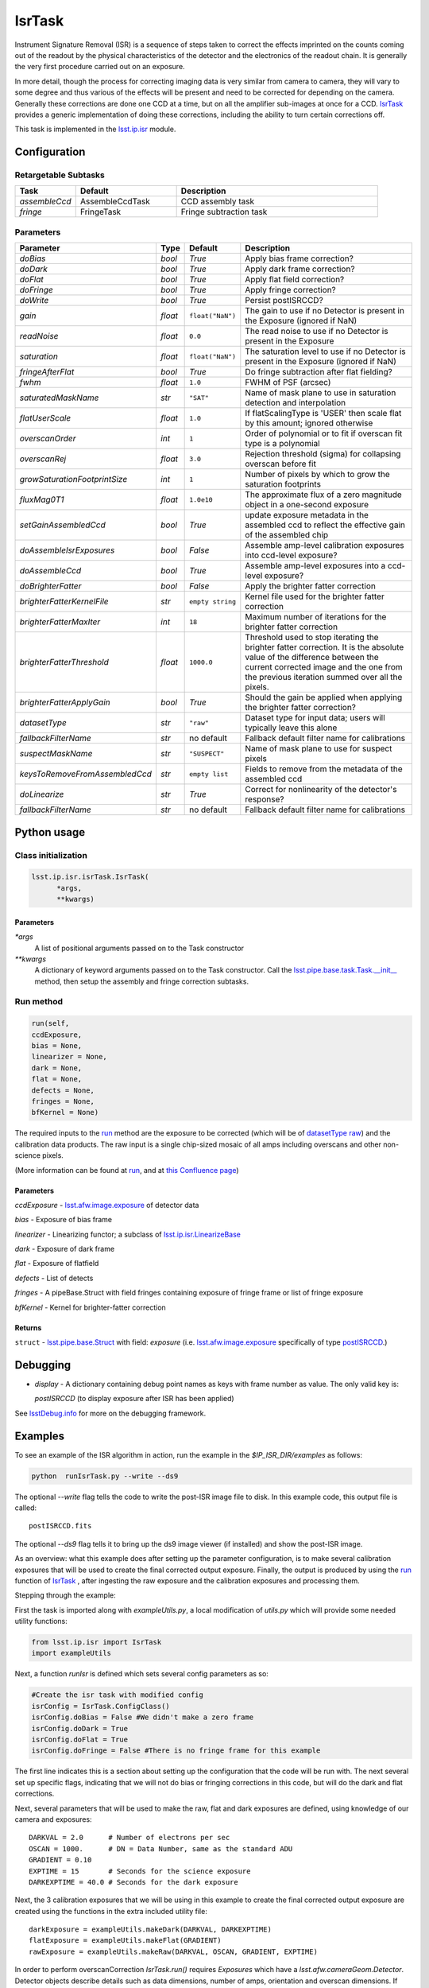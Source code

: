 
#######
IsrTask 
#######

Instrument Signature Removal (ISR) is a sequence of steps taken to
correct the effects imprinted on the counts coming out of the readout
by the physical characteristics of the detector and the electronics of
the readout chain.  It is generally the very first procedure carried
out on an exposure.

In more detail, though the process for correcting imaging data is very
similar from camera to camera, they will vary to some degree and thus
various of the effects will be present and need to be corrected for
depending on the camera.  Generally these corrections are done one CCD
at a time, but on all the amplifier sub-images at once for a CCD.
`IsrTask <#>`_ provides a generic implementation of doing these
corrections, including the ability to turn certain corrections off.

.. `IsrTask <#>`_ will link to the API page when it's made

This task is implemented in the `lsst.ip.isr`_ module.

.. _`lsst.ip.isr`: https://lsst-web.ncsa.illinois.edu/doxygen/x_masterDoxyDoc/namespacelsst_1_1ip_1_1isr.html

.. seealso::
   
    This task is most commonly called by :doc:`ProcessCcd <processccd>`.

    `API Usage <#>`_: *[To be filled in, like in charimg case]*

.. We will have a link to a separate page here called apiUsage_isrtask.rst

Configuration
=============


Retargetable Subtasks
---------------------

.. csv-table:: 
   :header: Task, Default, Description
   :widths: 15, 25, 50

	`assembleCcd` , AssembleCcdTask ,  CCD assembly task
	`fringe` ,  FringeTask , Fringe subtraction task
 
Parameters
----------

.. csv-table:: 
   :header: Parameter, Type, Default, Description
   :widths: 10, 5, 5, 50

   `doBias`, `bool`,   `True`,  Apply bias frame correction?
   `doDark`, `bool`,   `True`,  Apply dark frame correction?
   `doFlat`, `bool`,   `True`,  Apply flat field correction?
   `doFringe`, `bool`,   `True`,  Apply fringe correction?
   `doWrite`, `bool`,   `True`,  Persist postISRCCD?
   `gain`, `float`,   ``float("NaN")``,  The gain to use if no Detector is present in the Exposure (ignored if NaN)
   `readNoise`, `float`,   ``0.0``,  The read noise to use if no Detector is present in the Exposure
   `saturation`, `float`,   ``float("NaN")``,  The saturation level to use if no Detector is present in the Exposure (ignored if NaN)
   `fringeAfterFlat`, `bool`,   `True`,  Do fringe subtraction after flat   fielding?
   `fwhm`, `float`,   ``1.0``,  FWHM of PSF (arcsec)
   `saturatedMaskName`, `str`,   ``"SAT"``,  Name of mask plane to use in saturation detection and interpolation
   `flatUserScale`, `float`,   ``1.0``,  If flatScalingType is 'USER' then scale flat by this amount; ignored otherwise
   `overscanOrder`, `int`,   ``1``,  Order of polynomial or to fit if overscan fit type is a polynomial
   `overscanRej`, `float`,   ``3.0``,  Rejection threshold (sigma) for collapsing overscan before fit
   `growSaturationFootprintSize`, `int`,   ``1``,  Number of pixels by which to grow the saturation footprints
   `fluxMag0T1`, `float`,   ``1.0e10``,  The approximate flux of a zero   magnitude object in a one-second exposure
   `setGainAssembledCcd`, `bool`,   `True`,  update exposure metadata in the assembled ccd to reflect the effective gain of the assembled chip
   `doAssembleIsrExposures`, `bool`,   `False`,  Assemble amp-level calibration exposures into ccd-level exposure?
   `doAssembleCcd`, `bool`,   `True`,  Assemble amp-level exposures into a ccd-level exposure?
   `doBrighterFatter`, `bool`,   `False`,  Apply the brighter fatter correction
   `brighterFatterKernelFile`, `str`,   ``empty string``,  Kernel file used for the brighter fatter correction
   `brighterFatterMaxIter`, `int`,   ``18``,  Maximum number of iterations for the brighter fatter correction
   `brighterFatterThreshold`, `float`,   ``1000.0``,  Threshold used to stop iterating the brighter fatter correction.  It is the absolute value of the difference between the current corrected image and the one from the previous iteration summed over all the pixels.
   `brighterFatterApplyGain`, `bool`,   `True`,  Should the gain be applied when applying the brighter fatter correction?
   `datasetType`, `str`,   ``"raw"``,  Dataset type for input data; users will typically leave this alone
   `fallbackFilterName`, `str`,  no default,  Fallback default filter name for calibrations
   `suspectMaskName`, `str`,  ``"SUSPECT"``, Name of mask plane to use for suspect pixels
   `keysToRemoveFromAssembledCcd`, `str`,   ``empty list``, Fields to remove from the metadata of the assembled ccd
   `doLinearize`, `str`,  `True`, Correct for nonlinearity of the detector's response?
   `fallbackFilterName`, `str`, no default, Fallback default filter name for calibrations


.. raw:: html
	 
  <table border="1" class="colwidth-given docutils">
     <colgroup>
       <col width="31%">
       <col width="9%">
       <col width="15%">
       <col width="46%">
     </colgroup>
     <tbody valign="top">
       <tr class="row-even">
         <td>
           <code class="xref py py-obj docutils literal">flatScalingType</code>
         </td>
         <td>
           <b>  <a href="https://docs.python.org/2/library/functions.html#str">str</a></b>
         </td>
         <td>
        	 <code> "USER" </code>
	 </td>
        <td>
	<p> The method for scaling the flat on the fly; allowed values:
	</p> 
          <ul>
            <li> <code>  "USER"  </code> : Scale by flatUserScale
	    <li> <code>  "MEAN" </code>: Scale by the inverse of the mean
	    <li> <code>  "MEDIAN" </code>: Scale by the inverse of the median
	  </ul>
         </td>
       </tr>
       <tr class="row-odd">
         <td>
           <code class="xref py py-obj docutils literal">overscanFitType</code>
         </td>
         <td>
          <b>  <a href="https://docs.python.org/2/library/functions.html#str">str</a> </b>
         </td>
         <td>
        	 <code> "MEDIAN" </code>
	 </td>
         <td>
	 <p>
	  The method for fitting the overscan bias level; allowed values:
	 </p>
	 <ul>
	   <li>  <code>"POLY"</code>: Fit ordinary polynomial to the longest axis of the overscan region
	   <li>  <code>"CHEB"</code>: Fit Chebyshev polynomial to the longest axis of the overscan region
	   <li>  <code>"LEG"</code>: Fit Legendre polynomial to the longest axis of the overscan region
	   <li>  <code>"NATURAL_SPLINE"</code>: Fit natural spline to the longest axis of the overscan region
	   <li>  <code>"CUBIC_SPLINE"</code>: Fit cubic spline to the longest axis of the overscan region
	   <li>  <code>"AKIMA_SPLINE"</code>: Fit Akima spline to the longest axis of the overscan region
	   <li>  <code>"MEAN"</code>: Correct using the mean of the overscan region
	   <li>  <code>"MEDIAN"</code>: Correct using the median of the overscan region
	  </ul>
     </tbody>
   </table>



Python usage
============
 
Class initialization
--------------------

.. code-block:: python
		
  lsst.ip.isr.isrTask.IsrTask(
 	*args,
 	**kwargs)
   
Parameters
^^^^^^^^^^

`*args`
  A list of positional arguments passed on to the Task constructor
`**kwargs`
  A dictionary of keyword arguments passed on to the Task constructor. Call the `lsst.pipe.base.task.Task.__init__`_ method, then setup the assembly and fringe correction subtasks.

.. _`lsst.pipe.base.task.Task.__init__`: https://lsst-web.ncsa.illinois.edu/doxygen/x_masterDoxyDoc/classlsst_1_1pipe_1_1base_1_1task_1_1_task.html#a1773a024121ed2ce7294509b3e8b40e8

Run method
----------
 
.. code-block:: python
  
	run(self,
 	ccdExposure,
 	bias = None,
 	linearizer = None,
 	dark = None,
 	flat = None,
 	defects = None,
 	fringes = None,
 	bfKernel = None)

The required inputs to the `run`_ method are the exposure to be corrected
(which will be of `datasetType <#>`_  `raw <#>`_) and the calibration
data products. The raw input is a single chip-sized mosaic of all amps
including overscans and other non-science pixels.

.. We want to eventually link these to pages explaining the different kinds datatypes available
   	
(More information can be found at `run`_, and at `this Confluence page`_)

.. _`run`: https://lsst-web.ncsa.illinois.edu/doxygen/x_masterDoxyDoc/classlsst_1_1ip_1_1isr_1_1isr_task_1_1_isr_task.html#aab476cefa23d730451f39119e04875d5  

.. _`this Confluence page`: https://confluence.lsstcorp.org/pages/viewpage.action?spaceKey=~hchiang2&title=Notes+on+existing+pipeline+components

Parameters
^^^^^^^^^^

`ccdExposure` -  `lsst.afw.image.exposure <#>`_ of detector data

.. We want to eventually link this to a page explaining the different kinds of exposures accessible in the afw.image pkg
   
`bias` -  Exposure of bias frame
  
`linearizer` -  Linearizing functor; a subclass of `lsst.ip.isr.LinearizeBase`_

.. _`lsst.ip.isr.LinearizeBase`: https://lsst-web.ncsa.illinois.edu/doxygen/x_masterDoxyDoc/classlsst_1_1ip_1_1isr_1_1linearize_1_1_linearize_base.html

`dark` -  Exposure of dark frame

`flat` -  Exposure of flatfield
  
`defects` -  List of detects
  
`fringes` -  A pipeBase.Struct with field fringes containing exposure of fringe frame or list of fringe exposure
  
`bfKernel`	- Kernel for brighter-fatter correction


Returns
^^^^^^^

``struct`` -   `lsst.pipe.base.Struct`_ with field: `exposure` (i.e. `lsst.afw.image.exposure <#>`_  specifically of type `postISRCCD <#>`_.)

.. We want to eventually link this to a page explaining the different kinds of exposures accessible in the afw.image pkg, and the different kinds datatypes available   

.. _`lsst.pipe.base.Struct`: https://lsst-web.ncsa.illinois.edu/doxygen/x_masterDoxyDoc/classlsst_1_1pipe_1_1base_1_1struct_1_1_struct.html


Debugging
=========

- `display` - A dictionary containing debug point names as keys with frame number as value.  The only valid key is:

  `postISRCCD` (to display exposure after ISR has been applied)

See `lsstDebug.info`_ for more on the debugging framework.

.. _`lsstDebug.info`: https://lsst-web.ncsa.illinois.edu/doxygen/x_masterDoxyDoc/classlsst_debug_1_1_info.html

Examples
========

.. This example is not working in the current stack (see https://jira.lsstcorp.org/browse/DM-9197)  --- 2/9/2017
   

To see an example of the ISR algorithm in action, run the
example in the `$IP_ISR_DIR/examples` as follows:

.. code-block:: python
		
  python  runIsrTask.py --write --ds9

The optional `--write` flag tells the code to write the post-ISR image
file to disk.  In this example code, this output file is called::

   postISRCCD.fits

The optional `--ds9` flag tells it to bring up the ds9 image viewer (if installed) and show the post-ISR image.

As an overview: what this example does after setting up the parameter
configuration, is to make several calibration exposures that will be
used to create the final corrected output exposure.  Finally, the
output is produced by using the `run`_ function of `IsrTask <#>`_ ,
after ingesting the raw exposure and the calibration exposures and
processing them.


Stepping through the example:

First the task is imported along with `exampleUtils.py`, a local
modification of `utils.py` which will provide some needed utility
functions:

.. code-block:: python
		
  from lsst.ip.isr import IsrTask
  import exampleUtils

Next, a function `runIsr` is defined which sets several config parameters as so:

.. code-block:: python
		
    #Create the isr task with modified config
    isrConfig = IsrTask.ConfigClass()
    isrConfig.doBias = False #We didn't make a zero frame
    isrConfig.doDark = True
    isrConfig.doFlat = True
    isrConfig.doFringe = False #There is no fringe frame for this example

The first line indicates this is a section about setting up the
configuration that the code will be run with.  The next several set up
specific flags, indicating that we will not do bias or fringing
corrections in this code, but will do the dark and flat corrections.

Next, several parameters that will be used to make the raw, flat and
dark exposures are defined, using knowledge of our camera and exposures::

    DARKVAL = 2.0      # Number of electrons per sec
    OSCAN = 1000.      # DN = Data Number, same as the standard ADU
    GRADIENT = 0.10
    EXPTIME = 15       # Seconds for the science exposure
    DARKEXPTIME = 40.0 # Seconds for the dark exposure

Next, the 3 calibration exposures that we will be using in this
example to create the final corrected output exposure are created
using the functions in the extra included utility file::

    darkExposure = exampleUtils.makeDark(DARKVAL, DARKEXPTIME)
    flatExposure = exampleUtils.makeFlat(GRADIENT)
    rawExposure = exampleUtils.makeRaw(DARKVAL, OSCAN, GRADIENT, EXPTIME)

In order to perform overscanCorrection `IsrTask.run()` requires
`Exposures` which have a `lsst.afw.cameraGeom.Detector`. Detector objects
describe details such as data dimensions, number of amps, orientation
and overscan dimensions. If requesting images from the `Butler <#>`_,
Exposures will automatically have detector information. If running
`IsrTask <#>`_ on arbitrary images from a camera without an `obs_` package, a
`lsst.afw.cameraGeom.Detector` can be generated using
`lsst.afw.cameraGeom.fitsUtils.DetectorBuilder` and set by calling::

     rawExposure.setDetector(myDetectorObject)

.. Butler: we'll link to this in a glossary, minimally
     
See `lsst.afw.cameraGeom.fitsUtils.DetectorBuilder`_ for more details.

.. _`lsst.afw.cameraGeom.fitsUtils.DetectorBuilder`: https://lsst-web.ncsa.illinois.edu/doxygen/x_masterDoxyDoc/classlsst_1_1afw_1_1camera_geom_1_1fits_utils_1_1_detector_builder.html

Finally, the output is produced with the line::

       output = isrTask.run(rawExposure, dark=darkExposure, flat=flatExposure)

And returned at the end of the function.

(The `main` function of runIsrTask simply calls this `run` function,
and as noted earlier, also brings up ds9 to view the final output
exposure if that flag is set on, and writes the image to diskif that
flag is set.)
	    

Algorithm details
====================

  
*[Need specific input from developers on what to insert for algorithmic details here.]*

[Extra reference: Section 4 of LSST DATA CHALLENGE HANDBOOK (2011) [https://project.lsst.org/sciencewiki/images/DC_Handbook_v1.1.pdf] , and http://hsca.ipmu.jp/public/index.html ]

  
